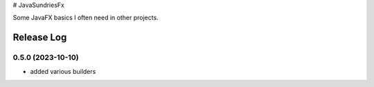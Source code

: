 # JavaSundriesFx

.. image:: https://circleci.com/gh/hansi-b/JavaSundriesFx.svg?style=svg
    :target: https://circleci.com/gh/hansi-b/JavaSundriesFx
    :alt: CircleCI

.. image:: https://codecov.io/gh/hansi-b/javasundriesfx/branch/main/graph/badge.svg
   :target: https://codecov.io/gh/hansi-b/javasundriesfx
   :alt: Codecov

Some JavaFX basics I often need in other projects.

Release Log
----

0.5.0 (2023-10-10)
____

* added various builders
